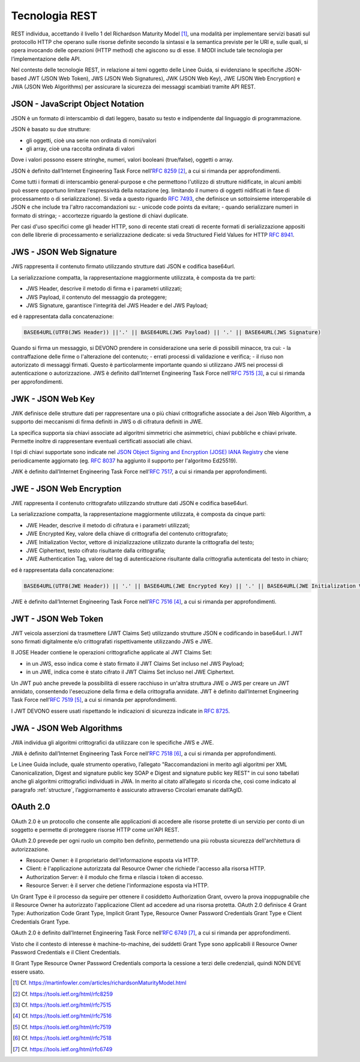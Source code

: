 Tecnologia REST
===============

REST individua, accettando il livello 1 del Richardson Maturity Model 
[1]_, una modalità per implementare servizi basati sul protocollo HTTP 
che operano sulle risorse definite secondo la sintassi e la semantica 
previste per le URI e, sulle quali, si opera invocando delle operazioni 
(HTTP method) che agiscono su di esse. Il MODI include tale tecnologia 
per l’implementazione delle API.

Nel contesto delle tecnologie REST, in relazione ai temi oggetto delle 
Linee Guida, si evidenziano le specifiche JSON-based JWT (JSON Web Token), 
JWS (JSON Web Signatures), JWK (JSON Web Key), JWE (JSON Web Encryption) e 
JWA (JSON Web Algorithms) per assicurare la sicurezza dei messaggi scambiati 
tramite API REST. 

JSON - JavaScript Object Notation
---------------------------------

JSON è un formato di interscambio di dati leggero, basato su testo e 
indipendente dal linguaggio di programmazione.

JSON è basato su due strutture:

- gli oggetti, cioè una serie non ordinata di nomi/valori 
- gli array, cioè una raccolta ordinata di valori
  
Dove i valori possono essere stringhe, numeri, valori booleani (true/false), 
oggetti o array.

JSON è definito dall’Internet Engineering Task Force nell’:rfc:`8259` [2]_, 
a cui si rimanda per approfondimenti.

Come tutti i formati di interscambio general-purpose
e che permettono l'utilizzo di strutture nidificate,
in alcuni ambiti può essere opportuno limitare l'espressività della notazione
(eg. limitando il numero di oggetti nidificati in fase di processamento o di serializzazione).
Si veda a questo riguardo :rfc:`7493`, che definisce un sottoinsieme interoperabile di JSON
e che include tra l'altro raccomandazioni su:
- unicode code points da evitare;
- quando serializzare numeri in formato di stringa;
- accortezze riguardo la gestione di chiavi duplicate.

Per casi d'uso specifici come gli header HTTP,
sono di recente stati creati di recente formati di serializzazione appositi
con delle librerie di processamento e serializzazione dedicate:
si veda Structured Field Values for HTTP :rfc:`8941`.


JWS - JSON Web Signature
------------------------

JWS rappresenta il contenuto firmato utilizzando strutture dati JSON e 
codifica base64url. 

La serializzazione compatta, la rappresentazione maggiormente utilizzata, 
è composta da tre parti: 

- JWS Header, descrive il metodo di firma e i parametri utilizzati;
- JWS Payload, il contenuto del messaggio da proteggere;
- JWS Signature, garantisce l'integrità del JWS Header e del JWS Payload;

ed è rappresentata dalla concatenazione:

.. code-block:: http

   BASE64URL(UTF8(JWS Header)) ||'.' || BASE64URL(JWS Payload) || '.' || BASE64URL(JWS Signature)

Quando si firma un messaggio, si DEVONO prendere in considerazione una 
serie di possibili minacce, tra cui:
- la contraffazione delle firme o l'alterazione del contenuto;
- errati processi di validazione e verifica;
- il riuso non autorizzato di messaggi firmati.
Questo è particolarmente importante quando si utilizzano JWS nei processi di autenticazione o autorizzazione.
JWS è definito dall’Internet Engineering Task Force nell’:rfc:`7515` [3]_, 
a cui si rimanda per approfondimenti.

JWK - JSON Web Key
------------------------

JWK definisce delle strutture dati per rappresentare
una o più chiavi crittografiche associate a dei Json Web Algorithm,
a supporto dei meccanismi di firma definiti in JWS
o di cifratura definiti in JWE.

La specifica supporta sia chiavi associate ad algoritmi
simmetrici che asimmetrici, chiavi pubbliche e chiavi private.
Permette inoltre di rappresentare eventuali certificati associati
alle chiavi.

I tipi di chiavi supportate sono indicate nel
`JSON Object Signing and Encryption (JOSE) IANA Registry <https://www.iana.org/assignments/jose>`_
che viene periodicamente aggiornato
(eg. :rfc:`8037` ha aggiunto il supporto per l'algoritmo Ed25519).

JWK è definito dall’Internet Engineering Task Force nell’:rfc:`7517`,
a cui si rimanda per approfondimenti.


JWE - JSON Web Encryption
-------------------------

JWE rappresenta il contenuto crittografato utilizzando strutture dati 
JSON e codifica base64url.

La serializzazione compatta, la rappresentazione maggiormente utilizzata, 
è composta da cinque parti:

- JWE Header, descrive il metodo di cifratura e i parametri utilizzati;
- JWE Encrypted Key, valore della chiave di crittografia del contenuto 
  crittografato;
- JWE Initialization Vector, vettore di inizializzazione utilizzato 
  durante la crittografia del testo;
- JWE Ciphertext, testo cifrato risultante dalla crittografia;
- JWE Authentication Tag, valore del tag di autenticazione risultante 
  dalla crittografia autenticata del testo in chiaro;
  
ed è rappresentata dalla concatenazione:

.. code-block:: http

   BASE64URL(UTF8(JWE Header)) || '.' || BASE64URL(JWE Encrypted Key) || '.' || BASE64URL(JWE Initialization Vector) || '.' || BASE64URL(JWE Ciphertext) || '.' || BASE64URL(JWE Authentication Tag)

JWE è definito dall’Internet Engineering Task Force nell’:rfc:`7516` [4]_, 
a cui si rimanda per approfondimenti.

JWT - JSON Web Token
--------------------
JWT veicola asserzioni da trasmettere (JWT Claims Set) utilizzando 
strutture JSON e codificando in base64url. I JWT sono firmati digitalmente
e/o crittografati rispettivamente utilizzando JWS e JWE. 

Il JOSE Header contiene le operazioni crittografiche applicate al
JWT Claims Set:

- in un JWS, esso indica come è stato firmato il JWT Claims Set incluso 
  nel JWS Payload;
- in un JWE, indica come è stato cifrato il JWT Claims Set incluso nel 
  JWE Ciphertext.

Un JWT può anche prevede la possibilità di essere racchiuso in un'altra 
struttura JWE o JWS per creare un JWT annidato, consentendo l'esecuzione 
della firma e della crittografia annidate.
JWT è definito dall’Internet
Engineering Task Force nell’:rfc:`7519` [5]_, a cui si rimanda per approfondimenti.

I JWT DEVONO essere usati rispettando le indicazioni di sicurezza indicate in :RFC:`8725`.


JWA - JSON Web Algorithms
-------------------------

JWA individua gli algoritmi crittografici da utilizzare con le specifiche 
JWS e JWE. 

JWA è definito dall’Internet Engineering Task Force nell’:rfc:`7518` [6]_, 
a cui si rimanda per approfondimenti.

Le Linee Guida include, quale strumento operativo, l’allegato 
"Raccomandazioni in merito agli algoritmi per XML Canonicalization, 
Digest and signature public key SOAP e Digest and signature public key 
REST" in cui sono tabellati anche gli algoritmi crittografici individuati 
in JWA. In merito al citato all’allegato si ricorda che, così come 
indicato al paragrafo :ref:`structure`, l’aggiornamento è assicurato 
attraverso Circolari emanate dall’AgID.

OAuth 2.0
---------

OAuth 2.0 è un protocollo che consente alle applicazioni di accedere 
alle risorse protette di un servizio per conto di un soggetto e permette 
di proteggere risorse HTTP come un'API REST. 

OAuth 2.0 prevede per ogni ruolo un compito ben definito, permettendo 
una più robusta sicurezza dell'architettura di autorizzazione.

- Resource Owner: è il proprietario dell'informazione esposta via HTTP.
- Client: è l'applicazione autorizzata dal Resource Owner che richiede 
  l'accesso alla risorsa HTTP.
- Authorization Server: è il modulo che firma e rilascia i token di accesso.
- Resource Server: è il server che detiene l'informazione esposta via HTTP.
  
Un Grant Type è il processo da seguire per ottenere il cosiddetto 
Authorization Grant, ovvero la prova inoppugnabile che il Resource Owner 
ha autorizzato l'applicazione Client ad accedere ad una risorsa protetta. 
OAuth 2.0 definisce 4 Grant Type: Authorization Code Grant Type, Implicit 
Grant Type, Resource Owner Password Credentials Grant Type e Client 
Credentials Grant Type.

OAuth 2.0 è definito dall’Internet Engineering Task Force nell’:rfc:`6749` [7]_, 
a cui si rimanda per approfondimenti.

Visto che il contesto di interesse è machine-to-machine, dei suddetti 
Grant Type sono applicabili il Resource Owner Password Credentials e 
il Client Credentials. 

Il Grant Type Resource Owner Password Credentials comporta la cessione 
a terzi delle credenziali, quindi NON DEVE essere usato.

.. [1]
   Cf.
   https://martinfowler.com/articles/richardsonMaturityModel.html

.. [2]
   Cf.
   https://tools.ietf.org/html/rfc8259

.. [3]
   Cf.
   https://tools.ietf.org/html/rfc7515

.. [4]
   Cf.
   https://tools.ietf.org/html/rfc7516

.. [5]
   Cf.
   https://tools.ietf.org/html/rfc7519

.. [6]
   Cf.
   https://tools.ietf.org/html/rfc7518

.. [7]
   Cf.
   https://tools.ietf.org/html/rfc6749


.. forum_italia::
   :topic_id: 22260
   :scope: document
